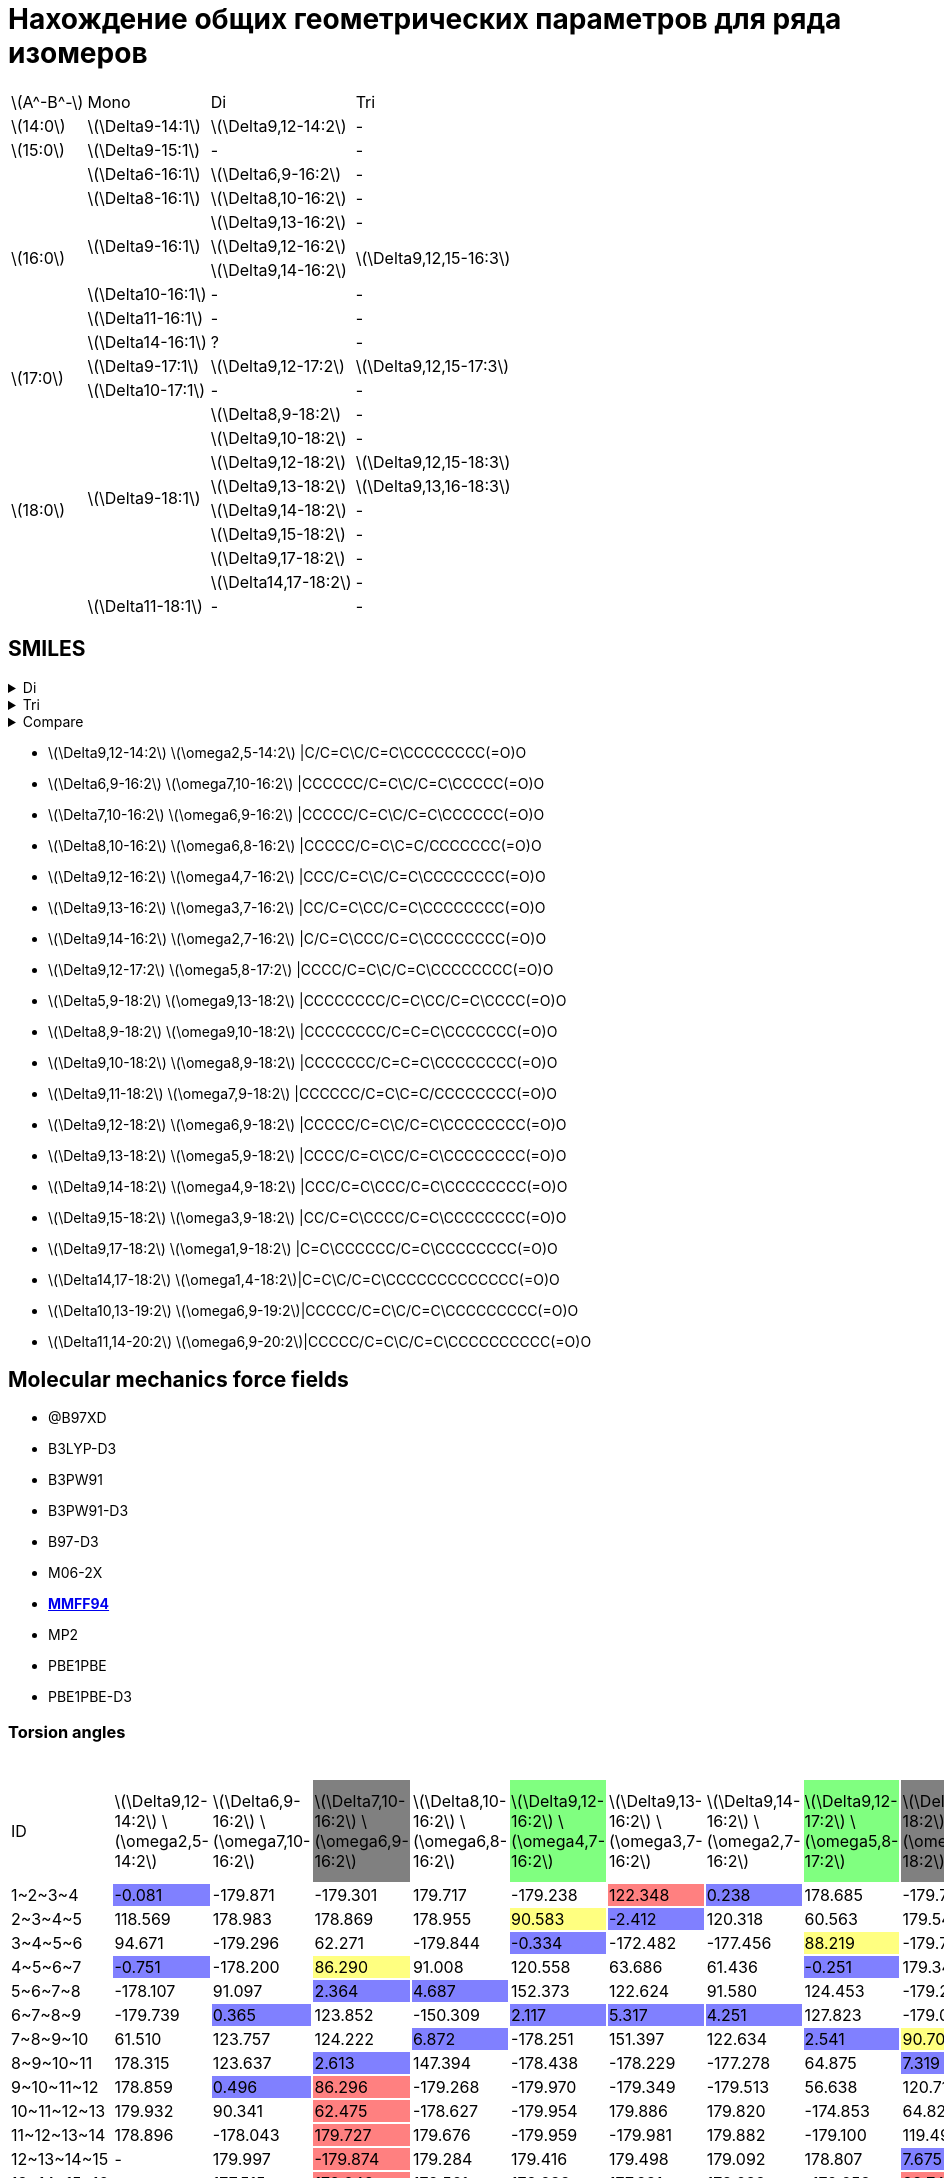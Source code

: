 = Нахождение общих геометрических параметров для ряда изомеров
:page-categories: [Experiment]
:page-update: [23, 24]
:stem: latexmath

[%autowidth]
[cols="4*"]
|===
   |stem:[A^-B^-]    |Mono                    |Di                        |Tri
   |stem:[14:0]      |stem:[\Delta9-14:1]     |stem:[\Delta9,12-14:2]    |-
   |stem:[15:0]      |stem:[\Delta9-15:1]     |-                         |-
.8+|stem:[16:0]      |stem:[\Delta6-16:1]     |stem:[\Delta6,9-16:2]     |-
                     |stem:[\Delta8-16:1]     |stem:[\Delta8,10-16:2]    |-
                  .3+|stem:[\Delta9-16:1]     |stem:[\Delta9,13-16:2]    |-
                                              |stem:[\Delta9,12-16:2] .2+|stem:[\Delta9,12,15-16:3]
                                              |stem:[\Delta9,14-16:2]
                     |stem:[\Delta10-16:1]    |-                         |-
                     |stem:[\Delta11-16:1]    |-                         |-
                     |stem:[\Delta14-16:1]    |?                         |-
.2+|stem:[17:0]      |stem:[\Delta9-17:1]     |stem:[\Delta9,12-17:2]    |stem:[\Delta9,12,15-17:3]
                     |stem:[\Delta10-17:1]    |-                         |-
.9+|stem:[18:0]   .8+|stem:[\Delta9-18:1]     |stem:[\Delta8,9-18:2]     |-
                                              |stem:[\Delta9,10-18:2]    |-
                                              |stem:[\Delta9,12-18:2]    |stem:[\Delta9,12,15-18:3]
                                              |stem:[\Delta9,13-18:2]    |stem:[\Delta9,13,16-18:3]
                                              |stem:[\Delta9,14-18:2]    |-
                                              |stem:[\Delta9,15-18:2]    |-
                                              |stem:[\Delta9,17-18:2]    |-
                                              |stem:[\Delta14,17-18:2]   |-
                     |stem:[\Delta11-18:1]    |-                         |-
|===

== SMILES

.Di
[%collapsible]
====
.Di
[%autowidth]
[cols="4*"]
|===
|Delta                                               |Omega                                              |SMILES                                                      |SVG
|stem:[\Delta9,12-14:2]{set:cellbgcolor:transparent} |stem:[\omega2,5-14:2]{set:cellbgcolor:transparent} |{set:cellbgcolor:transparent}C/C=C\C/C=C\CCCCCCCC(=O)O      |image:/assets/posts/2024-05-22/2꞉14-Δ9,12ω2,5.svg[]
|stem:[\Delta6,9-16:2]{set:cellbgcolor:transparent}  |stem:[\omega7,10-16:2]{set:cellbgcolor:transparent}|{set:cellbgcolor:transparent}CCCCCC/C=C\C/C=C\CCCCC(=O)O    |image:/assets/posts/2024-05-22/2꞉16-Δ6,9ω7,10.svg[]
|stem:[\Delta7,10-16:2]{set:cellbgcolor:gray}        |stem:[\omega6,9-16:2]{set:cellbgcolor:gray}        |{set:cellbgcolor:transparent}CCCCC/C=C\C/C=C\CCCCCC(=O)O    |image:/assets/posts/2024-05-22/2꞉16-Δ7,10ω6,9.svg[]
|stem:[\Delta8,10-16:2]{set:cellbgcolor:transparent} |stem:[\omega6,8-16:2]{set:cellbgcolor:transparent} |{set:cellbgcolor:transparent}CCCCC/C=C\C=C/CCCCCCC(=O)O     |image:/assets/posts/2024-05-22/2꞉16-Δ8,10ω6,8.svg[]
|stem:[\Delta9,12-16:2]{set:cellbgcolor:#80FF80}     |stem:[\omega4,7-16:2]{set:cellbgcolor:#80FF80}     |{set:cellbgcolor:transparent}CCC/C=C\C/C=C\CCCCCCCC(=O)O    |image:/assets/posts/2024-05-22/2꞉16-Δ9,12ω4,7.svg[]
|stem:[\Delta9,13-16:2]{set:cellbgcolor:transparent} |stem:[\omega3,7-16:2]{set:cellbgcolor:transparent} |{set:cellbgcolor:transparent}CC/C=C\CC/C=C\CCCCCCCC(=O)O    |image:/assets/posts/2024-05-22/2꞉16-Δ9,13ω3,7.svg[]
|stem:[\Delta9,14-16:2]{set:cellbgcolor:transparent} |stem:[\omega2,7-16:2]{set:cellbgcolor:transparent} |{set:cellbgcolor:transparent}C/C=C\CCC/C=C\CCCCCCCC(=O)O    |image:/assets/posts/2024-05-22/2꞉16-Δ9,14ω2,7.svg[]
|stem:[\Delta9,12-17:2]{set:cellbgcolor:#80FF80}     |stem:[\omega5,8-17:2]{set:cellbgcolor:#80FF80}     |{set:cellbgcolor:transparent}CCCC/C=C\C/C=C\CCCCCCCC(=O)O   |image:/assets/posts/2024-05-22/2꞉17-Δ9,12ω5,8.svg[]
|stem:[\Delta5,9-18:2]{set:cellbgcolor:gray}         |stem:[\omega9,13-18:2]{set:cellbgcolor:gray}       |{set:cellbgcolor:transparent}CCCCCCCC/C=C\CC/C=C\CCCC(=O)O  |image:/assets/posts/2024-05-22/2꞉18-Δ5,9ω9,13.svg[]
|stem:[\Delta8,9-18:2]{set:cellbgcolor:transparent}  |stem:[\omega9,10-18:2]{set:cellbgcolor:transparent}|{set:cellbgcolor:transparent}CCCCCCCC/C=C=C\CCCCCCC(=O)O    |image:/assets/posts/2024-05-22/2꞉18-Δ8,9ω9,10.svg[]
|stem:[\Delta9,10-18:2]{set:cellbgcolor:transparent} |stem:[\omega8,9-18:2]{set:cellbgcolor:transparent} |{set:cellbgcolor:transparent}CCCCCCC/C=C=C\CCCCCCCC(=O)O    |image:/assets/posts/2024-05-22/2꞉18-Δ9,10ω8,9.svg[]
|stem:[\Delta9,11-18:2]{set:cellbgcolor:gray}        |stem:[\omega7,9-18:2]{set:cellbgcolor:gray}        |{set:cellbgcolor:transparent}CCCCCC/C=C\C=C/CCCCCCCC(=O)O   |image:/assets/posts/2024-05-22/2꞉18-Δ9,11ω7,9.svg[]
|stem:[\Delta9,12-18:2]{set:cellbgcolor:#80FF80}     |stem:[\omega6,9-18:2]{set:cellbgcolor:#80FF80}     |{set:cellbgcolor:transparent}CCCCC/C=C\C/C=C\CCCCCCCC(=O)O  |image:/assets/posts/2024-05-22/2꞉18-Δ9,12ω6,9.svg[]
|stem:[\Delta9,13-18:2]{set:cellbgcolor:#80FF80}     |stem:[\omega5,9-18:2]{set:cellbgcolor:#80FF80}     |{set:cellbgcolor:transparent}CCCC/C=C\CC/C=C\CCCCCCCC(=O)O  |image:/assets/posts/2024-05-22/2꞉18-Δ9,13ω5,9.svg[]
|stem:[\Delta9,14-18:2]{set:cellbgcolor:transparent} |stem:[\omega4,9-18:2]{set:cellbgcolor:transparent} |{set:cellbgcolor:transparent}CCC/C=C\CCC/C=C\CCCCCCCC(=O)O  |image:/assets/posts/2024-05-22/2꞉18-Δ9,14ω4,9.svg[]
|stem:[\Delta9,15-18:2]{set:cellbgcolor:transparent} |stem:[\omega3,9-18:2]{set:cellbgcolor:transparent} |{set:cellbgcolor:transparent}CC/C=C\CCCC/C=C\CCCCCCCC(=O)O  |image:/assets/posts/2024-05-22/2꞉18-Δ9,15ω3,9.svg[]
|stem:[\Delta9,17-18:2]{set:cellbgcolor:transparent} |stem:[\omega1,9-18:2]{set:cellbgcolor:transparent} |{set:cellbgcolor:transparent}C=C\CCCCCC/C=C\CCCCCCCC(=O)O   |image:/assets/posts/2024-05-22/2꞉18-Δ9,17ω1,9.svg[]
|stem:[\Delta14,17-18:2]{set:cellbgcolor:transparent}|stem:[\omega1,4-18:2]{set:cellbgcolor:transparent} |{set:cellbgcolor:transparent}C=C\C/C=C\CCCCCCCCCCCCC(=O)O   |image:/assets/posts/2024-05-22/2꞉18-Δ14,17ω1,4.svg[]
|stem:[\Delta10,13-19:2]{set:cellbgcolor:transparent}|stem:[\omega6,9-19:2]{set:cellbgcolor:transparent} |{set:cellbgcolor:transparent}CCCCC/C=C\C/C=C\CCCCCCCCC(=O)O |image:/assets/posts/2024-05-22/2꞉19-Δ10,13ω6,9.svg[]
|stem:[\Delta11,14-20:2]{set:cellbgcolor:transparent}|stem:[\omega6,9-20:2]{set:cellbgcolor:transparent} |{set:cellbgcolor:transparent}CCCCC/C=C\C/C=C\CCCCCCCCCC(=O)O|image:/assets/posts/2024-05-22/2꞉20-Δ11,14ω6,9.svg[]
|===
====

.Tri
[%collapsible]
====
.Tri
[%autowidth]
.Tri
[cols="4*"]
|===
|Delta                    |Omega                  |SMILES                          |SVG
|stem:[\Delta9,12,15-16:3]|stem:[\omega1,4,7-16:3]|C=C\C/C=C\C/C=C\CCCCCCCC(=O)O   |image:/assets/posts/2024-05-22/3꞉16-Δ9,12,15.svg[]
|stem:[\Delta9,12,15-17:3]|stem:[\omega2,5,8-17:3]|C/C=C\C/C=C\C/C=C\CCCCCCCC(=O)O |image:/assets/posts/2024-05-22/3꞉17-Δ9,12,15.svg[]
|stem:[\Delta9,12,15-18:3]|stem:[\omega3,6,9-18:3]|CC/C=C\C/C=C\C/C=C\CCCCCCCC(=O)O|image:/assets/posts/2024-05-22/3꞉18-Δ9,12,15.svg[]
|stem:[\Delta9,13,16-18:3]|stem:[\omega2,5,9-18:3]|C/C=C\C/C=C\CC/C=C\CCCCCCCC(=O)O|image:/assets/posts/2024-05-22/3꞉18-Δ9,13,16.svg[]
|===
====

.Compare
[%collapsible]
====
.Compare
[%autowidth]
[cols="3*"]
|===
|ID                    |FROM                                           |TO
|stem:[\Delta9,12-16:2]|image:/assets/posts/2024-05-22/2꞉16-Δ9,12.svg[]|image:/assets/posts/2024-05-22/3꞉16-Δ9,12,15.svg[]
|stem:[\Delta9,12-17:2]|image:/assets/posts/2024-05-22/2꞉17-Δ9,12.svg[]|image:/assets/posts/2024-05-22/3꞉17-Δ9,12,15.svg[]
|stem:[\Delta9,12-18:2]|image:/assets/posts/2024-05-22/2꞉18-Δ9,12.svg[]|image:/assets/posts/2024-05-22/3꞉18-Δ9,12,15.svg[]
|stem:[\Delta9,13-18:2]|image:/assets/posts/2024-05-22/2꞉18-Δ9,13.svg[]|image:/assets/posts/2024-05-22/3꞉18-Δ9,13,16.svg[]
|===
====

* stem:[\Delta9,12-14:2] stem:[\omega2,5-14:2] |C/C=C\C/C=C\CCCCCCCC(=O)O
* stem:[\Delta6,9-16:2] stem:[\omega7,10-16:2] |CCCCCC/C=C\C/C=C\CCCCC(=O)O
* stem:[\Delta7,10-16:2] stem:[\omega6,9-16:2] |CCCCC/C=C\C/C=C\CCCCCC(=O)O
* stem:[\Delta8,10-16:2] stem:[\omega6,8-16:2] |CCCCC/C=C\C=C/CCCCCCC(=O)O
* stem:[\Delta9,12-16:2] stem:[\omega4,7-16:2] |CCC/C=C\C/C=C\CCCCCCCC(=O)O
* stem:[\Delta9,13-16:2] stem:[\omega3,7-16:2] |CC/C=C\CC/C=C\CCCCCCCC(=O)O
* stem:[\Delta9,14-16:2] stem:[\omega2,7-16:2] |C/C=C\CCC/C=C\CCCCCCCC(=O)O
* stem:[\Delta9,12-17:2] stem:[\omega5,8-17:2] |CCCC/C=C\C/C=C\CCCCCCCC(=O)O
* stem:[\Delta5,9-18:2] stem:[\omega9,13-18:2] |CCCCCCCC/C=C\CC/C=C\CCCC(=O)O
* stem:[\Delta8,9-18:2] stem:[\omega9,10-18:2] |CCCCCCCC/C=C=C\CCCCCCC(=O)O
* stem:[\Delta9,10-18:2] stem:[\omega8,9-18:2] |CCCCCCC/C=C=C\CCCCCCCC(=O)O
* stem:[\Delta9,11-18:2] stem:[\omega7,9-18:2] |CCCCCC/C=C\C=C/CCCCCCCC(=O)O
* stem:[\Delta9,12-18:2] stem:[\omega6,9-18:2] |CCCCC/C=C\C/C=C\CCCCCCCC(=O)O
* stem:[\Delta9,13-18:2] stem:[\omega5,9-18:2] |CCCC/C=C\CC/C=C\CCCCCCCC(=O)O
* stem:[\Delta9,14-18:2] stem:[\omega4,9-18:2] |CCC/C=C\CCC/C=C\CCCCCCCC(=O)O
* stem:[\Delta9,15-18:2] stem:[\omega3,9-18:2] |CC/C=C\CCCC/C=C\CCCCCCCC(=O)O
* stem:[\Delta9,17-18:2] stem:[\omega1,9-18:2] |C=C\CCCCCC/C=C\CCCCCCCC(=O)O
* stem:[\Delta14,17-18:2] stem:[\omega1,4-18:2]|C=C\C/C=C\CCCCCCCCCCCCC(=O)O
* stem:[\Delta10,13-19:2] stem:[\omega6,9-19:2]|CCCCC/C=C\C/C=C\CCCCCCCCC(=O)O
* stem:[\Delta11,14-20:2] stem:[\omega6,9-20:2]|CCCCC/C=C\C/C=C\CCCCCCCCCC(=O)O

== Molecular mechanics force fields

* @B97XD
* B3LYP-D3
* B3PW91
* B3PW91-D3
* B97-D3
* M06-2X
* https://openbabel.org/docs/Forcefields/mmff94.html[*MMFF94*]
* MP2
* PBE1PBE
* PBE1PBE-D3

=== Torsion angles

.Torsion angles
[%autowidth]
[cols="21*"]
|===
|ID{set:cellbgcolor:transparent}           |stem:[\Delta9,12-14:2] stem:[\omega2,5-14:2]{set:cellbgcolor:transparent}|stem:[\Delta6,9-16:2] stem:[\omega7,10-16:2]{set:cellbgcolor:transparent}|stem:[\Delta7,10-16:2] stem:[\omega6,9-16:2]{set:cellbgcolor:gray}|stem:[\Delta8,10-16:2] stem:[\omega6,8-16:2]{set:cellbgcolor:transparent}|stem:[\Delta9,12-16:2] stem:[\omega4,7-16:2]{set:cellbgcolor:#80FF80}|stem:[\Delta9,13-16:2] stem:[\omega3,7-16:2]{set:cellbgcolor:transparent}|stem:[\Delta9,14-16:2] stem:[\omega2,7-16:2]{set:cellbgcolor:transparent}|stem:[\Delta9,12-17:2] stem:[\omega5,8-17:2]{set:cellbgcolor:#80FF80}|stem:[\Delta5,9-18:2] stem:[\omega9,13-18:2]{set:cellbgcolor:gray}|stem:[\Delta8,9-18:2] stem:[\omega9,10-18:2]{set:cellbgcolor:transparent}|stem:[\Delta9,10-18:2] stem:[\omega8,9-18:2]{set:cellbgcolor:transparent}|stem:[\Delta9,11-18:2] stem:[\omega7,9-18:2]{set:cellbgcolor:gray}|stem:[\Delta9,12-18:2] stem:[\omega6,9-18:2]{set:cellbgcolor:#80FF80}|stem:[\Delta9,13-18:2] stem:[\omega5,9-18:2]{set:cellbgcolor:#80FF80}|stem:[\Delta9,14-18:2] stem:[\omega4,9-18:2]{set:cellbgcolor:transparent}|stem:[\Delta9,15-18:2] stem:[\omega3,9-18:2]{set:cellbgcolor:transparent}|stem:[\Delta9,17-18:2] stem:[\omega1,9-18:2]{set:cellbgcolor:transparent}|stem:[\Delta14,17-18:2] stem:[\omega1,4-18:2]{set:cellbgcolor:transparent}|stem:[\Delta10,13-19:2] stem:[\omega6,9-19:2]{set:cellbgcolor:transparent}|stem:[\Delta11,14-20:2] stem:[\omega6,9-20:2]{set:cellbgcolor:transparent}
|+1~2~3~4+{set:cellbgcolor:transparent}    |-0.081{set:cellbgcolor:#8080FF}                                          |-179.871{set:cellbgcolor:transparent}                                    |-179.301{set:cellbgcolor:transparent}                             |179.717{set:cellbgcolor:transparent}                                     |-179.238{set:cellbgcolor:transparent}                                |122.348{set:cellbgcolor:#FF8080}                                         |0.238{set:cellbgcolor:#8080FF}                                           |178.685{set:cellbgcolor:transparent}                                 |-179.791{set:cellbgcolor:transparent}                             |-179.925{set:cellbgcolor:transparent}                                    |-179.847{set:cellbgcolor:transparent}                                    |-179.921{set:cellbgcolor:transparent}                             |179.102{set:cellbgcolor:transparent}                                 |-179.862{set:cellbgcolor:transparent}                                |179.768{set:cellbgcolor:transparent}                                     |122.585{set:cellbgcolor:#FF8080}                                         |119.787{set:cellbgcolor:transparent}                                     |118.998{set:cellbgcolor:transparent}                                      |179.374{set:cellbgcolor:transparent}                                      |179.569{set:cellbgcolor:transparent}
|+2~3~4~5+{set:cellbgcolor:transparent}    |118.569{set:cellbgcolor:transparent}                                     |178.983{set:cellbgcolor:transparent}                                     |178.869{set:cellbgcolor:transparent}                              |178.955{set:cellbgcolor:transparent}                                     |90.583{set:cellbgcolor:#FFFF80}                                      |-2.412{set:cellbgcolor:#8080FF}                                          |120.318{set:cellbgcolor:transparent}                                     |60.563{set:cellbgcolor:transparent}                                  |179.547{set:cellbgcolor:transparent}                              |179.689{set:cellbgcolor:transparent}                                     |179.646{set:cellbgcolor:transparent}                                     |179.237{set:cellbgcolor:transparent}                              |-178.910{set:cellbgcolor:transparent}                                |179.545{set:cellbgcolor:transparent}                                 |-113.224{set:cellbgcolor:#FF8080}                                        |-0.697{set:cellbgcolor:#8080FF}                                          |179.881{set:cellbgcolor:transparent}                                     |121.215{set:cellbgcolor:transparent}                                      |-179.409{set:cellbgcolor:transparent}                                     |-179.933{set:cellbgcolor:transparent}
|+3~4~5~6+{set:cellbgcolor:transparent}    |94.671{set:cellbgcolor:transparent}                                      |-179.296{set:cellbgcolor:transparent}                                    |62.271{set:cellbgcolor:transparent}                               |-179.844{set:cellbgcolor:transparent}                                    |-0.334{set:cellbgcolor:#8080FF}                                      |-172.482{set:cellbgcolor:transparent}                                    |-177.456{set:cellbgcolor:transparent}                                    |88.219{set:cellbgcolor:#FFFF80}                                      |-179.709{set:cellbgcolor:transparent}                             |-179.833{set:cellbgcolor:transparent}                                    |179.343{set:cellbgcolor:transparent}                                     |179.400{set:cellbgcolor:transparent}                              |-179.030{set:cellbgcolor:transparent}                                |91.263{set:cellbgcolor:#FFFF80}                                      |2.681{set:cellbgcolor:#8080FF}                                           |-173.419{set:cellbgcolor:transparent}                                    |-179.600{set:cellbgcolor:transparent}                                    |1.928{set:cellbgcolor:#8080FF}                                            |-179.670{set:cellbgcolor:transparent}                                     |179.940{set:cellbgcolor:transparent}
|+4~5~6~7+{set:cellbgcolor:transparent}    |-0.751{set:cellbgcolor:#8080FF}                                          |-178.200{set:cellbgcolor:transparent}                                    |86.290{set:cellbgcolor:#FFFF80}                                   |91.008{set:cellbgcolor:transparent}                                      |120.558{set:cellbgcolor:transparent}                                 |63.686{set:cellbgcolor:transparent}                                      |61.436{set:cellbgcolor:transparent}                                      |-0.251{set:cellbgcolor:#8080FF}                                      |179.342{set:cellbgcolor:transparent}                              |179.664{set:cellbgcolor:transparent}                                     |179.536{set:cellbgcolor:transparent}                                     |-179.706{set:cellbgcolor:transparent}                             |90.609{set:cellbgcolor:#FFFF80}                                      |5.492{set:cellbgcolor:#8080FF}                                       |122.358{set:cellbgcolor:transparent}                                     |60.049{set:cellbgcolor:transparent}                                      |179.625{set:cellbgcolor:transparent}                                     |179.924{set:cellbgcolor:transparent}                                      |91.024{set:cellbgcolor:transparent}                                       |91.807{set:cellbgcolor:transparent}
|+5~6~7~8+{set:cellbgcolor:transparent}    |-178.107{set:cellbgcolor:transparent}                                    |91.097{set:cellbgcolor:transparent}                                      |2.364{set:cellbgcolor:#8080FF}                                    |4.687{set:cellbgcolor:#8080FF}                                           |152.373{set:cellbgcolor:transparent}                                 |122.624{set:cellbgcolor:transparent}                                     |91.580{set:cellbgcolor:transparent}                                      |124.453{set:cellbgcolor:transparent}                                 |-179.218{set:cellbgcolor:transparent}                             |179.798{set:cellbgcolor:transparent}                                     |61.704{set:cellbgcolor:transparent}                                      |92.001{set:cellbgcolor:#FFFF80}                                   |-1.429{set:cellbgcolor:#8080FF}                                      |120.173{set:cellbgcolor:transparent}                                 |60.940{set:cellbgcolor:transparent}                                      |62.343{set:cellbgcolor:transparent}                                      |179.593{set:cellbgcolor:transparent}                                     |-179.837{set:cellbgcolor:transparent}                                     |-0.457{set:cellbgcolor:#8080FF}                                           |0.313{set:cellbgcolor:#8080FF}
|+6~7~8~9+{set:cellbgcolor:transparent}    |-179.739{set:cellbgcolor:transparent}                                    |0.365{set:cellbgcolor:#8080FF}                                           |123.852{set:cellbgcolor:transparent}                              |-150.309{set:cellbgcolor:transparent}                                    |2.117{set:cellbgcolor:#8080FF}                                       |5.317{set:cellbgcolor:#8080FF}                                           |4.251{set:cellbgcolor:#8080FF}                                           |127.823{set:cellbgcolor:transparent}                                 |-179.014{set:cellbgcolor:transparent}                             |-178.260{set:cellbgcolor:transparent}                                    |-119.262{set:cellbgcolor:#FF8080}                                        |3.837{set:cellbgcolor:#8080FF}                                    |124.939{set:cellbgcolor:transparent}                                 |62.636{set:cellbgcolor:transparent}                                  |60.620{set:cellbgcolor:transparent}                                      |-175.704{set:cellbgcolor:transparent}                                    |-178.193{set:cellbgcolor:transparent}                                    |61.663{set:cellbgcolor:transparent}                                       |123.529{set:cellbgcolor:transparent}                                      |122.732{set:cellbgcolor:transparent}
|+7~8~9~10+{set:cellbgcolor:transparent}   |61.510{set:cellbgcolor:transparent}                                      |123.757{set:cellbgcolor:transparent}                                     |124.222{set:cellbgcolor:transparent}                              |6.872{set:cellbgcolor:#8080FF}                                           |-178.251{set:cellbgcolor:transparent}                                |151.397{set:cellbgcolor:transparent}                                     |122.634{set:cellbgcolor:transparent}                                     |2.541{set:cellbgcolor:#8080FF}                                       |90.700{set:cellbgcolor:#FFFF80}                                   |91.172{set:cellbgcolor:transparent}                                      |-96.117{set:cellbgcolor:#8080FF}                                         |-146.114{set:cellbgcolor:transparent}                             |128.365{set:cellbgcolor:transparent}                                 |119.011{set:cellbgcolor:transparent}                                 |124.355{set:cellbgcolor:transparent}                                     |94.471{set:cellbgcolor:transparent}                                      |97.773{set:cellbgcolor:transparent}                                      |179.518{set:cellbgcolor:transparent}                                      |124.960{set:cellbgcolor:transparent}                                      |122.078{set:cellbgcolor:transparent}
|+8~9~10~11+{set:cellbgcolor:transparent}  |178.315{set:cellbgcolor:transparent}                                     |123.637{set:cellbgcolor:transparent}                                     |2.613{set:cellbgcolor:#8080FF}                                    |147.394{set:cellbgcolor:transparent}                                     |-178.438{set:cellbgcolor:transparent}                                |-178.229{set:cellbgcolor:transparent}                                    |-177.278{set:cellbgcolor:transparent}                                    |64.875{set:cellbgcolor:transparent}                                  |7.319{set:cellbgcolor:#8080FF}                                    |36.981{set:cellbgcolor:#8080FF}                                          |-49.629{set:cellbgcolor:#8080FF}                                         |5.560{set:cellbgcolor:#8080FF}                                    |2.559{set:cellbgcolor:#8080FF}                                       |9.179{set:cellbgcolor:#8080FF}                                       |5.526{set:cellbgcolor:#8080FF}                                           |1.446{set:cellbgcolor:#8080FF}                                           |0.721{set:cellbgcolor:#8080FF}                                           |61.117{set:cellbgcolor:transparent}                                       |4.938{set:cellbgcolor:#8080FF}                                            |6.603{set:cellbgcolor:#8080FF}
|+9~10~11~12+{set:cellbgcolor:transparent} |178.859{set:cellbgcolor:transparent}                                     |0.496{set:cellbgcolor:#8080FF}                                           |86.296{set:cellbgcolor:#FF8080}                                   |-179.268{set:cellbgcolor:transparent}                                    |-179.970{set:cellbgcolor:transparent}                                |-179.349{set:cellbgcolor:transparent}                                    |-179.513{set:cellbgcolor:transparent}                                    |56.638{set:cellbgcolor:transparent}                                  |120.718{set:cellbgcolor:transparent}                              |40.428{set:cellbgcolor:#8080FF}                                          |89.324{set:cellbgcolor:transparent}                                      |120.288{set:cellbgcolor:transparent}                              |64.847{set:cellbgcolor:transparent}                                  |150.222{set:cellbgcolor:transparent}                                 |121.904{set:cellbgcolor:transparent}                                     |123.632{set:cellbgcolor:transparent}                                     |97.582{set:cellbgcolor:transparent}                                      |179.733{set:cellbgcolor:transparent}                                      |63.131{set:cellbgcolor:transparent}                                       |61.370{set:cellbgcolor:transparent}
|+10~11~12~13+{set:cellbgcolor:transparent}|179.932{set:cellbgcolor:transparent}                                     |90.341{set:cellbgcolor:transparent}                                      |62.475{set:cellbgcolor:#FF8080}                                   |-178.627{set:cellbgcolor:transparent}                                    |-179.954{set:cellbgcolor:transparent}                                |179.886{set:cellbgcolor:transparent}                                     |179.820{set:cellbgcolor:transparent}                                     |-174.853{set:cellbgcolor:transparent}                                |64.825{set:cellbgcolor:transparent}                               |91.867{set:cellbgcolor:transparent}                                      |-179.480{set:cellbgcolor:transparent}                                    |-179.054{set:cellbgcolor:transparent}                             |57.008{set:cellbgcolor:transparent}                                  |-177.879{set:cellbgcolor:transparent}                                |-176.042{set:cellbgcolor:transparent}                                    |-177.018{set:cellbgcolor:transparent}                                    |-178.099{set:cellbgcolor:transparent}                                    |178.683{set:cellbgcolor:transparent}                                      |56.841{set:cellbgcolor:transparent}                                       |57.466{set:cellbgcolor:transparent}
|+11~12~13~14+{set:cellbgcolor:transparent}|178.896{set:cellbgcolor:transparent}                                     |-178.043{set:cellbgcolor:transparent}                                    |179.727{set:cellbgcolor:#FF8080}                                  |179.676{set:cellbgcolor:transparent}                                     |-179.959{set:cellbgcolor:transparent}                                |-179.981{set:cellbgcolor:transparent}                                    |179.882{set:cellbgcolor:transparent}                                     |-179.100{set:cellbgcolor:transparent}                                |119.499{set:cellbgcolor:transparent}                              |-178.559{set:cellbgcolor:transparent}                                    |179.670{set:cellbgcolor:transparent}                                     |-179.716{set:cellbgcolor:transparent}                             |-174.839{set:cellbgcolor:transparent}                                |-179.588{set:cellbgcolor:transparent}                                |-178.926{set:cellbgcolor:transparent}                                    |-179.234{set:cellbgcolor:transparent}                                    |179.657{set:cellbgcolor:transparent}                                     |-179.465{set:cellbgcolor:transparent}                                     |-176.050{set:cellbgcolor:transparent}                                     |-176.874{set:cellbgcolor:transparent}
|+12~13~14~15+{set:cellbgcolor:transparent}|-                                                                        |179.997{set:cellbgcolor:transparent}                                     |-179.874{set:cellbgcolor:#FF8080}                                 |179.284{set:cellbgcolor:transparent}                                     |179.416{set:cellbgcolor:transparent}                                 |179.498{set:cellbgcolor:transparent}                                     |179.092{set:cellbgcolor:transparent}                                     |178.807{set:cellbgcolor:transparent}                                 |7.675{set:cellbgcolor:#8080FF}                                    |179.815{set:cellbgcolor:transparent}                                     |179.890{set:cellbgcolor:transparent}                                     |179.781{set:cellbgcolor:transparent}                              |-178.777{set:cellbgcolor:transparent}                                |179.732{set:cellbgcolor:transparent}                                 |179.283{set:cellbgcolor:transparent}                                     |179.759{set:cellbgcolor:transparent}                                     |179.561{set:cellbgcolor:transparent}                                     |-179.744{set:cellbgcolor:transparent}                                     |-178.867{set:cellbgcolor:transparent}                                     |-179.107{set:cellbgcolor:transparent}
|+13~14~15~16+{set:cellbgcolor:transparent}|-                                                                        |177.515{set:cellbgcolor:transparent}                                     |178.042{set:cellbgcolor:#FF8080}                                  |178.561{set:cellbgcolor:transparent}                                     |178.238{set:cellbgcolor:transparent}                                 |177.831{set:cellbgcolor:transparent}                                     |178.688{set:cellbgcolor:transparent}                                     |-179.658{set:cellbgcolor:transparent}                                |88.745{set:cellbgcolor:#FF8080}                                   |179.491{set:cellbgcolor:transparent}                                     |179.995{set:cellbgcolor:transparent}                                     |-179.977{set:cellbgcolor:transparent}                             |178.817{set:cellbgcolor:transparent}                                 |-179.917{set:cellbgcolor:transparent}                                |-179.751{set:cellbgcolor:transparent}                                    |179.956{set:cellbgcolor:transparent}                                     |-179.974{set:cellbgcolor:transparent}                                    |179.728{set:cellbgcolor:transparent}                                      |179.255{set:cellbgcolor:transparent}                                      |179.391{set:cellbgcolor:transparent}
|+14~15~16~17+{set:cellbgcolor:transparent}|-                                                                        |-                                                                        |-                                                                 |-                                                                        |-                                                                    |-                                                                        |-                                                                        |178.404{set:cellbgcolor:transparent}                                 |59.688{set:cellbgcolor:#FF8080}                                   |179.452{set:cellbgcolor:transparent}                                     |179.368{set:cellbgcolor:transparent}                                     |179.103{set:cellbgcolor:transparent}                              |-179.832{set:cellbgcolor:transparent}                                |179.208{set:cellbgcolor:transparent}                                 |178.829{set:cellbgcolor:transparent}                                     |179.203{set:cellbgcolor:transparent}                                     |178.801{set:cellbgcolor:transparent}                                     |179.470{set:cellbgcolor:transparent}                                      |-179.453{set:cellbgcolor:transparent}                                     |-179.454{set:cellbgcolor:transparent}
|+15~16~17~18+{set:cellbgcolor:transparent}|-                                                                        |-                                                                        |-                                                                 |-                                                                        |-                                                                    |-                                                                        |-                                                                        |-                                                                    |178.071{set:cellbgcolor:#FF8080}                                  |178.072{set:cellbgcolor:transparent}                                     |178.227{set:cellbgcolor:transparent}                                     |178.239{set:cellbgcolor:transparent}                              |178.400{set:cellbgcolor:transparent}                                 |178.335{set:cellbgcolor:transparent}                                 |178.854{set:cellbgcolor:transparent}                                     |178.722{set:cellbgcolor:transparent}                                     |178.872{set:cellbgcolor:transparent}                                     |178.001{set:cellbgcolor:transparent}                                      |178.964{set:cellbgcolor:transparent}                                      |179.868{set:cellbgcolor:transparent}
|+16~17~18~19+                             |-                                                                        |-                                                                        |-                                                                 |-                                                                        |-                                                                    |-                                                                        |-                                                                        |-                                                                    |-                                                                 |-                                                                        |-                                                                        |-                                                                 |-                                                                    |-                                                                    |-                                                                        |-                                                                        |-                                                                        |-                                                                         |178.434{set:cellbgcolor:transparent}                                      |179.162{set:cellbgcolor:transparent}
|+17~18~19~20+                             |-                                                                        |-                                                                        |-                                                                 |-                                                                        |-                                                                    |-                                                                        |-                                                                        |-                                                                    |-                                                                 |-                                                                        |-                                                                        |-                                                                 |-                                                                    |-                                                                    |-                                                                        |-                                                                        |-                                                                        |-                                                                         |-                                                                         |177.804{set:cellbgcolor:transparent}
|===

=== stem:[\Delta9,12-14:2] (stem:[\omega2,5-14:2])

.Interatomic distances
[%collapsible]
====
.Interatomic distances
[%autowidth]
[cols="17*"]
|===
|stem:[C_1]   |0.0000 |       |       |       |       |       |      |      |      |      |      |      |      |      |      |
|stem:[C_2]   |1.4923 |0.0000 |       |       |       |       |      |      |      |      |      |      |      |      |      |
|stem:[C_3]   |2.5069 |1.3412 |0.0000 |       |       |       |      |      |      |      |      |      |      |      |      |
|stem:[C_4]   |3.0551 |2.5272 |1.5000 |0.0000 |       |       |      |      |      |      |      |      |      |      |      |
|stem:[C_5]   |4.1514 |3.5798 |2.4843 |1.5001 |0.0000 |       |      |      |      |      |      |      |      |      |      |
|stem:[C_6]   |5.3934 |4.6297 |3.3760 |2.5228 |1.3423 |0.0000 |      |      |      |      |      |      |      |      |      |
|stem:[C_7]   |6.0024 |5.0510 |3.7100 |3.0552 |2.5150 |1.4981 |0.0000|      |      |      |      |      |      |      |      |
|stem:[C_8]   |6.6703 |5.9258 |4.6351 |3.6719 |3.3740 |2.5217 |1.5300|0.0000|      |      |      |      |      |      |      |
|stem:[C_9]   |7.5324 |6.6787 |5.4325 |4.7244 |4.7046 |3.8789 |2.5396|1.5326|0.0000|      |      |      |      |      |      |
|stem:[C_{10}]|8.5983 |7.5805 |6.2949 |5.7671 |5.5062 |4.4380 |3.0272|2.5303|1.5259|0.0000|      |      |      |      |      |
|stem:[C_{11}]|9.6355 |8.5770 |7.3628 |6.9745 |6.8932 |5.8968 |4.4365|3.8991|2.5414|1.5240|0.0000|      |      |      |      |
|stem:[C_{12}]|10.7397|9.5811 |8.3537 |8.0674 |7.8122 |6.6962 |5.2997|5.0167|3.8704|2.4877|1.5286|0.0000|      |      |      |
|stem:[C_{13}]|11.8800|10.7053|9.5392 |9.3364 |9.2067 |8.1444 |6.7099|6.3668|5.0687|3.8584|2.5296|1.5230|0.0000|      |      |
|stem:[C_{14}]|13.0241|11.7855|10.6131|10.4701|10.2114|9.0787 |7.7147|7.5210|6.3518|4.9937|3.8711|2.5064|1.5127|0.0000|      |
|stem:[O_{15}]|13.1343|11.8668|10.6664|10.5243|10.1064|8.9102 |7.6493|7.6021|6.6202|5.1472|4.3267|2.8080|2.4326|1.2184|0.0000|
|stem:[O_{16}]|14.0794|12.8377|11.7087|11.6124|11.4416|10.3455|8.9485|8.7035|7.4429|6.1764|4.9071|3.7116|2.3790|1.3533|2.2538|0.0000
|===
====

.Atomic charges
[%collapsible]
====
.Atomic charges
[%autowidth]
[cols="2*"]
|===
|stem:[C_1]   |0.0303586426
|stem:[C_2]   |-0.0300191824
|stem:[C_3]   |-0.0259961152
|stem:[C_4]   |0.0513131771
|stem:[C_5]   |-0.0260066415
|stem:[C_6]   |-0.0303672118
|stem:[C_7]   |0.0257058247
|stem:[C_8]   |0.0046562546
|stem:[C_9]   |0.0003445860
|stem:[C_{10}]|0.0000242333
|stem:[C_{11}]|0.0005728741
|stem:[C_{12}]|0.0118027322
|stem:[C_{13}]|0.1140592609
|stem:[C_{14}]|0.3648592658
|stem:[O_{15}]|-0.2456538502
|stem:[O_{16}]|-0.2456538502
|===
====

.Torsion angles
[%collapsible]
====
.Torsion angles
[%autowidth]
[cols="2*"]
|===
|1-2-3-4    |-0.081
|2-3-4-5    |118.569
|3-4-5-6    |94.671
|4-5-6-7    |-0.751
|5-6-7-8    |-178.107
|6-7-8-9    |-179.739
|7-8-9-10   |61.510
|8-9-10-11  |178.315
|9-10-11-12 |178.859
|10-11-12-13|179.932
|11-12-13-14|178.896
|12-13-14-15|-27.312
|12-13-14-16|154.883
|===
====

=== stem:[\Delta6,9-16:2] (stem:[\omega7,10-16:2])

.Interatomic distances
[%collapsible]
====
.Interatomic distances
[%autowidth]
[cols="2*"]
|===
|stem:[C_1] |0.0
|===
====

.Torsion angles
[%collapsible]
====
.Torsion angles
[%autowidth]
[cols="2*"]
|===
|1-2-3-4    |-179.871
|2-3-4-5    |178.983
|3-4-5-6    |-179.296
|4-5-6-7    |-178.200
|5-6-7-8    |91.097
|6-7-8-9    |0.365
|7-8-9-10   |123.757
|8-9-10-11  |123.637
|9-10-11-12 |0.496
|10-11-12-13|90.341
|11-12-13-14|-178.043
|12-13-14-15|179.997
|13-14-15-16|177.515
|14-15-16-17|3.574
|14-15-16-18|-176.833
|===
====

=== stem:[\Delta7,10-16:2] stem:[\omega6,9-16:2]

.Interatomic distances
[%collapsible]
====
.Interatomic distances
[%autowidth]
[cols="2*"]
|===
|stem:[C_1] |0.0
|===
====

.Torsion angles
[%collapsible]
====
.Torsion angles
[%autowidth]
[cols="2*"]
|===
|1-2-3-4    |-179.301
|2-3-4-5    |178.869
|3-4-5-6    |62.271
|4-5-6-7    |86.290
|5-6-7-8    |2.364
|6-7-8-9    |123.852
|7-8-9-10   |124.222
|8-9-10-11  |2.613
|9-10-11-12 |86.296
|10-11-12-13|62.475
|11-12-13-14|179.727
|12-13-14-15|-179.874
|13-14-15-16|178.042
|14-15-16-17|-24.798
|14-15-16-18|157.242
|===
====

=== stem:[\Delta8,10-16:2] (stem:[\omega6,8-16:2])

.Interatomic distances
[%collapsible]
====
.Interatomic distances
[%autowidth]
[cols="2*"]
|===
|stem:[C_1] |0.0
|===
====

.Torsion angles
[%collapsible]
====
.Torsion angles
[%autowidth]
[cols="2*"]
|===
|1-2-3-4    |179.717
|2-3-4-5    |178.955
|3-4-5-6    |-179.844
|4-5-6-7    |91.008
|5-6-7-8    |4.687
|6-7-8-9    |-150.309
|7-8-9-10   |6.872
|8-9-10-11  |147.394
|9-10-11-12 |-179.268
|10-11-12-13|-178.627
|11-12-13-14|179.676
|12-13-14-15|179.284
|13-14-15-16|178.561
|14-15-16-17|-25.788
|14-15-16-18|156.289
|===
====

=== stem:[\Delta9,12-16:2] (stem:[\omega4,7-16:2])

.Interatomic distances
[%collapsible]
====
.Interatomic distances
[%autowidth]
[cols="2*"]
|===
|stem:[C_1] |0.0
|===
====

.Torsion angles
[%collapsible]
====
.Torsion angles
[%autowidth]
[cols="2*"]
|===
|1-2-3-4    |-179.238
|2-3-4-5    |90.583
|3-4-5-6    |-0.334
|4-5-6-7    |120.558
|5-6-7-8    |152.373
|6-7-8-9    |2.117
|7-8-9-10   |-178.251
|8-9-10-11  |-178.438
|9-10-11-12 |-179.970
|10-11-12-13|-179.954
|11-12-13-14|-179.959
|12-13-14-15|179.416
|13-14-15-16|178.238
|14-15-16-17|3.927
|14-15-16-18|-176.388
|===
====

=== stem:[\Delta9,13-16:2] (stem:[\omega3,7-16:2])

.Interatomic distances
[%collapsible]
====
.Interatomic distances
[%autowidth]
[cols="2*"]
|===
|stem:[C_1] |0.0
|===
====

.Torsion angles
[%collapsible]
====
.Torsion angles
[%autowidth]
[cols="2*"]
|===
|1-2-3-4    |122.348
|2-3-4-5    |-2.412
|3-4-5-6    |-172.482
|4-5-6-7    |63.686
|5-6-7-8    |122.624
|6-7-8-9    |5.317
|7-8-9-10   |151.397
|8-9-10-11  |-178.229
|9-10-11-12 |-179.349
|10-11-12-13|179.886
|11-12-13-14|-179.981
|12-13-14-15|179.498
|13-14-15-16|177.831
|14-15-16-17|3.662
|14-15-16-18|-176.827
|===
====

=== stem:[\Delta9,14-16:2] (stem:[\omega2,7-16:2])

.Interatomic distances
[%collapsible]
====
.Interatomic distances
[%autowidth]
[cols="2*"]
|===
|stem:[C_1] |0.0
|===
====

.Torsion angles
[%collapsible]
====
.Torsion angles
[%autowidth]
[cols="2*"]
|===
|1-2-3-4    |0.238
|2-3-4-5    |120.318
|3-4-5-6    |-177.456
|4-5-6-7    |61.436
|5-6-7-8    |91.580
|6-7-8-9    |4.251
|7-8-9-10   |122.634
|8-9-10-11  |-177.278
|9-10-11-12 |-179.513
|10-11-12-13|179.820
|11-12-13-14|179.882
|12-13-14-15|179.092
|13-14-15-16|178.688
|14-15-16-17|-26.555
|14-15-16-18|155.580
|===
====

=== stem:[\Delta9,12-17:2] (stem:[\omega5,8-17:2])

.Interatomic distances
[%collapsible]
====
.Interatomic distances
[%autowidth]
[cols="2*"]
|===
|stem:[C_1] |0.0
|===
====

.Torsion angles
[%collapsible]
====
.Torsion angles
[%autowidth]
[cols="2*"]
|===
|1-2-3-4    |178.685
|2-3-4-5    |60.563
|3-4-5-6    |88.219
|4-5-6-7    |-0.251
|5-6-7-8    |124.453
|6-7-8-9    |127.823
|7-8-9-10   |2.541
|8-9-10-11  |64.875
|9-10-11-12 |56.638
|10-11-12-13|-174.853
|11-12-13-14|-179.100
|12-13-14-15|178.807
|13-14-15-16|-179.658
|14-15-16-17|178.404
|15-16-17-18|-24.123
|15-16-17-19|157.777
|===
====

=== stem:[\Delta5,9-18:2] stem:[\omega9,13-18:2]

.Interatomic distances
[%collapsible]
====
.Interatomic distances
[%autowidth]
[cols="2*"]
|===
|stem:[C_1] |0.0
|===
====

.Torsion angles
[%collapsible]
====
.Torsion angles
[%autowidth]
[cols="2*"]
|===
|1-2-3-4    |-179.791
|2-3-4-5    |179.547
|3-4-5-6    |-179.709
|4-5-6-7    |179.342
|5-6-7-8    |-179.218
|6-7-8-9    |-179.014
|7-8-9-10   |90.700
|8-9-10-11  |7.319
|9-10-11-12 |120.718
|10-11-12-13|64.825
|11-12-13-14|119.499
|12-13-14-15|7.675
|13-14-15-16|88.745
|14-15-16-17|59.688
|15-16-17-18|178.071
|16-17-18-19|-27.172
|16-17-18-20|154.765
|===
====

=== stem:[\Delta8,9-18:2] (stem:[\omega9,10-18:2])

.Interatomic distances
[%collapsible]
====
.Interatomic distances
[%autowidth]
[cols="2*"]
|===
|stem:[C_1] |0.0
|===
====

.Torsion angles
[%collapsible]
====
.Torsion angles
[%autowidth]
[cols="2*"]
|===
|1-2-3-4    |-179.925
|2-3-4-5    |179.689
|3-4-5-6    |-179.833
|4-5-6-7    |179.664
|5-6-7-8    |179.798
|6-7-8-9    |-178.260
|7-8-9-10   |91.172
|8-9-10-11  |36.981
|9-10-11-12 |40.428
|10-11-12-13|91.867
|11-12-13-14|-178.559
|12-13-14-15|179.815
|13-14-15-16|179.491
|14-15-16-17|179.452
|15-16-17-18|178.072
|16-17-18-19|3.770
|16-17-18-20|-176.425
|===
====

=== stem:[\Delta9,10-18:2] (stem:[\omega8,9-18:2])

.Interatomic distances
[%collapsible]
====
.Interatomic distances
[%autowidth]
[cols="2*"]
|===
|stem:[C_1] |0.0
|===
====

.Torsion angles
[%collapsible]
====
.Torsion angles
[%autowidth]
[cols="2*"]
|===
|1-2-3-4    |-179.847
|2-3-4-5    |179.646
|3-4-5-6    |179.343
|4-5-6-7    |179.536
|5-6-7-8    |61.704
|6-7-8-9    |-119.262
|7-8-9-10   |-96.117
|8-9-10-11  |-49.629
|9-10-11-12 |89.324
|10-11-12-13|-179.480
|11-12-13-14|179.670
|12-13-14-15|179.890
|13-14-15-16|179.995
|14-15-16-17|179.368
|15-16-17-18|178.227
|16-17-18-19|3.456
|16-17-18-20|-176.590
|===
====

=== stem:[\Delta9,11-18:2] stem:[\omega7,9-18:2]

.Interatomic distances
[%collapsible]
====
.Interatomic distances
[%autowidth]
[cols="2*"]
|===
|stem:[C_1] |0.0
|===
====

.Torsion angles
[%collapsible]
====
.Torsion angles
[%autowidth]
[cols="2*"]
|===
|1-2-3-4    |-179.921
|2-3-4-5    |179.237
|3-4-5-6    |179.400
|4-5-6-7    |-179.706
|5-6-7-8    |92.001
|6-7-8-9    |3.837
|7-8-9-10   |-146.114
|8-9-10-11  |5.560
|9-10-11-12 |120.288
|10-11-12-13|-179.054
|11-12-13-14|-179.716
|12-13-14-15|179.781
|13-14-15-16|-179.977
|14-15-16-17|179.103
|15-16-17-18|178.239
|16-17-18-19|-25.660
|16-17-18-20|156.397
|===
====

=== stem:[\Delta9,12-18:2] (stem:[\omega6,9-18:2])

.Interatomic distances
[%collapsible]
====
.Interatomic distances
[%autowidth]
[cols="2*"]
|===
|stem:[C_1] |0.0
|===
====

.Torsion angles
[%collapsible]
====
.Torsion angles
[%autowidth]
[cols="2*"]
|===
|1-2-3-4    |179.102
|2-3-4-5    |-178.910
|3-4-5-6    |-179.030
|4-5-6-7    |90.609
|5-6-7-8    |-1.429
|6-7-8-9    |124.939
|7-8-9-10   |128.365
|8-9-10-11  |2.559
|9-10-11-12 |64.847
|10-11-12-13|57.008
|11-12-13-14|-174.839
|12-13-14-15|-178.777
|13-14-15-16|178.817
|14-15-16-17|-179.832
|15-16-17-18|178.400
|16-17-18-19|-24.962
|16-17-18-20|156.942
|===
====

=== stem:[\Delta9,13-18:2] (stem:[\omega5,9-18:2])

.Interatomic distances
[%collapsible]
====
.Interatomic distances
[%autowidth]
[cols="2*"]
|===
|stem:[C_1] |0.0
|===
====

.Torsion angles
[%collapsible]
====
.Torsion angles
[%autowidth]
[cols="2*"]
|===
|1-2-3-4    |-179.862
|2-3-4-5    |179.545
|3-4-5-6    |91.263
|4-5-6-7    |5.492
|5-6-7-8    |120.173
|6-7-8-9    |62.636
|7-8-9-10   |119.011
|8-9-10-11  |9.179
|9-10-11-12 |150.222
|10-11-12-13|-177.879
|11-12-13-14|-179.588
|12-13-14-15|179.732
|13-14-15-16|-179.917
|14-15-16-17|179.208
|15-16-17-18|178.335
|16-17-18-19|-27.612
|16-17-18-20|154.468
|===
====

=== stem:[\Delta9,14-18:2] (stem:[\omega4,9-18:2])

.Interatomic distances
[%collapsible]
====
.Interatomic distances
[%autowidth]
[cols="2*"]
|===
|stem:[C_1] |0.0
|===
====

.Torsion angles
[%collapsible]
====
.Torsion angles
[%autowidth]
[cols="2*"]
|===
|1-2-3-4    |179.768
|2-3-4-5    |-113.224
|3-4-5-6    |2.681
|4-5-6-7    |122.358
|5-6-7-8    |60.940
|6-7-8-9    |60.620
|7-8-9-10   |124.355
|8-9-10-11  |5.526
|9-10-11-12 |121.904
|10-11-12-13|-176.042
|11-12-13-14|-178.926
|12-13-14-15|179.283
|13-14-15-16|-179.751
|14-15-16-17|178.829
|15-16-17-18|178.854
|16-17-18-19|-25.602
|16-17-18-20|156.188
|===
====

=== stem:[\Delta9,15-18:2] (stem:[\omega3,9-18:2])

.Interatomic distances
[%collapsible]
====
.Interatomic distances
[%autowidth]
[cols="2*"]
|===
|stem:[C_1] |0.0
|===
====

.Torsion angles
[%collapsible]
====
.Torsion angles
[%autowidth]
[cols="2*"]
|===
|1-2-3-4    |122.585
|2-3-4-5    |-0.697
|3-4-5-6    |-173.419
|4-5-6-7    |60.049
|5-6-7-8    |62.343
|6-7-8-9    |-175.704
|7-8-9-10   |94.471
|8-9-10-11  |1.446
|9-10-11-12 |123.632
|10-11-12-13|-177.018
|11-12-13-14|-179.234
|12-13-14-15|179.759
|13-14-15-16|179.956
|14-15-16-17|179.203
|15-16-17-18|178.722
|16-17-18-19|-25.138
|16-17-18-20|156.832
|===
====

=== stem:[\Delta9,17-18:2] (stem:[\omega1,9-18:2])

.Interatomic distances
[%collapsible]
====
.Interatomic distances
[%autowidth]
[cols="2*"]
|===
|stem:[C_1] |0.0
|===
====

.Torsion angles
[%collapsible]
====
.Torsion angles
[%autowidth]
[cols="2*"]
|===
|1-2-3-4    |119.787
|2-3-4-5    |179.881
|3-4-5-6    |-179.600
|4-5-6-7    |179.625
|5-6-7-8    |179.593
|6-7-8-9    |-178.193
|7-8-9-10   |97.773
|8-9-10-11  |0.721
|9-10-11-12 |97.582
|10-11-12-13|-178.099
|11-12-13-14|179.657
|12-13-14-15|179.561
|13-14-15-16|-179.974
|14-15-16-17|178.801
|15-16-17-18|178.872
|16-17-18-19|-25.262
|16-17-18-20|156.806
|===
====

=== stem:[\Delta14,17-18:2] (stem:[\omega1,4-18:2])

.Interatomic distances
[%collapsible]
====
.Interatomic distances
[%autowidth]
[cols="2*"]
|===
|stem:[C_1] |0.0
|===
====

.Torsion angles
[%collapsible]
====
.Torsion angles
[%autowidth]
[cols="2*"]
|===
|1-2-3-4    |118.998
|2-3-4-5    |121.215
|3-4-5-6    |1.928
|4-5-6-7    |179.924
|5-6-7-8    |-179.837
|6-7-8-9    |61.663
|7-8-9-10   |179.518
|8-9-10-11  |61.117
|9-10-11-12 |179.733
|10-11-12-13|178.683
|11-12-13-14|-179.465
|12-13-14-15|-179.744
|13-14-15-16|179.728
|14-15-16-17|179.470
|15-16-17-18|178.001
|16-17-18-19|-26.620
|16-17-18-20|155.490
|===
====

=== stem:[\Delta10,13-19:2] stem:[\omega6,9-19:2]

.Interatomic distances
[%collapsible]
====
.Interatomic distances
[%autowidth]
[cols="2*"]
|===
|stem:[C_1] |0.0
|===
====

.Torsion angles
[%collapsible]
====
.Torsion angles
[%autowidth]
[cols="2*"]
|===
|1-2-3-4    |179.374
|2-3-4-5    |-179.409
|3-4-5-6    |-179.670
|4-5-6-7    |91.024
|5-6-7-8    |-0.457
|6-7-8-9    |123.529
|7-8-9-10   |124.960
|8-9-10-11  |4.938
|9-10-11-12 |63.131
|10-11-12-13|56.841
|11-12-13-14|-176.050
|12-13-14-15|-178.867
|13-14-15-16|179.255
|14-15-16-17|-179.453
|15-16-17-18|178.964
|16-17-18-19|178.434
|17-18-19-20|-26.219
|17-18-19-21|156.096
|===
====

=== stem:[\Delta11,14-20:2] stem:[\omega6,9-20:2]

.Interatomic distances
[%collapsible]
====
.Interatomic distances
[%autowidth]
[cols="2*"]
|===
|stem:[C_1] |0.0
|===
====

.Torsion angles
[%collapsible]
====
.Torsion angles
[%autowidth]
[cols="2*"]
|===
|1-2-3-4    |179.569
|2-3-4-5    |-179.933
|3-4-5-6    |179.940
|4-5-6-7    |91.807
|5-6-7-8    |0.313
|6-7-8-9    |122.732
|7-8-9-10   |122.078
|8-9-10-11  |6.603
|9-10-11-12 |61.370
|10-11-12-13|57.466
|11-12-13-14|-176.874
|12-13-14-15|-179.107
|13-14-15-16|179.391
|14-15-16-17|-179.454
|15-16-17-18|179.868
|16-17-18-19|179.162
|17-18-19-20|177.804
|18-19-20-21|-26.453
|18-19-20-22|156.029
|===
====

== Links

* https://nplus1.ru/news/2017/10/23/longest-cc-bond[Химики растянули связь между атомами углерода на рекордное расстояние]
